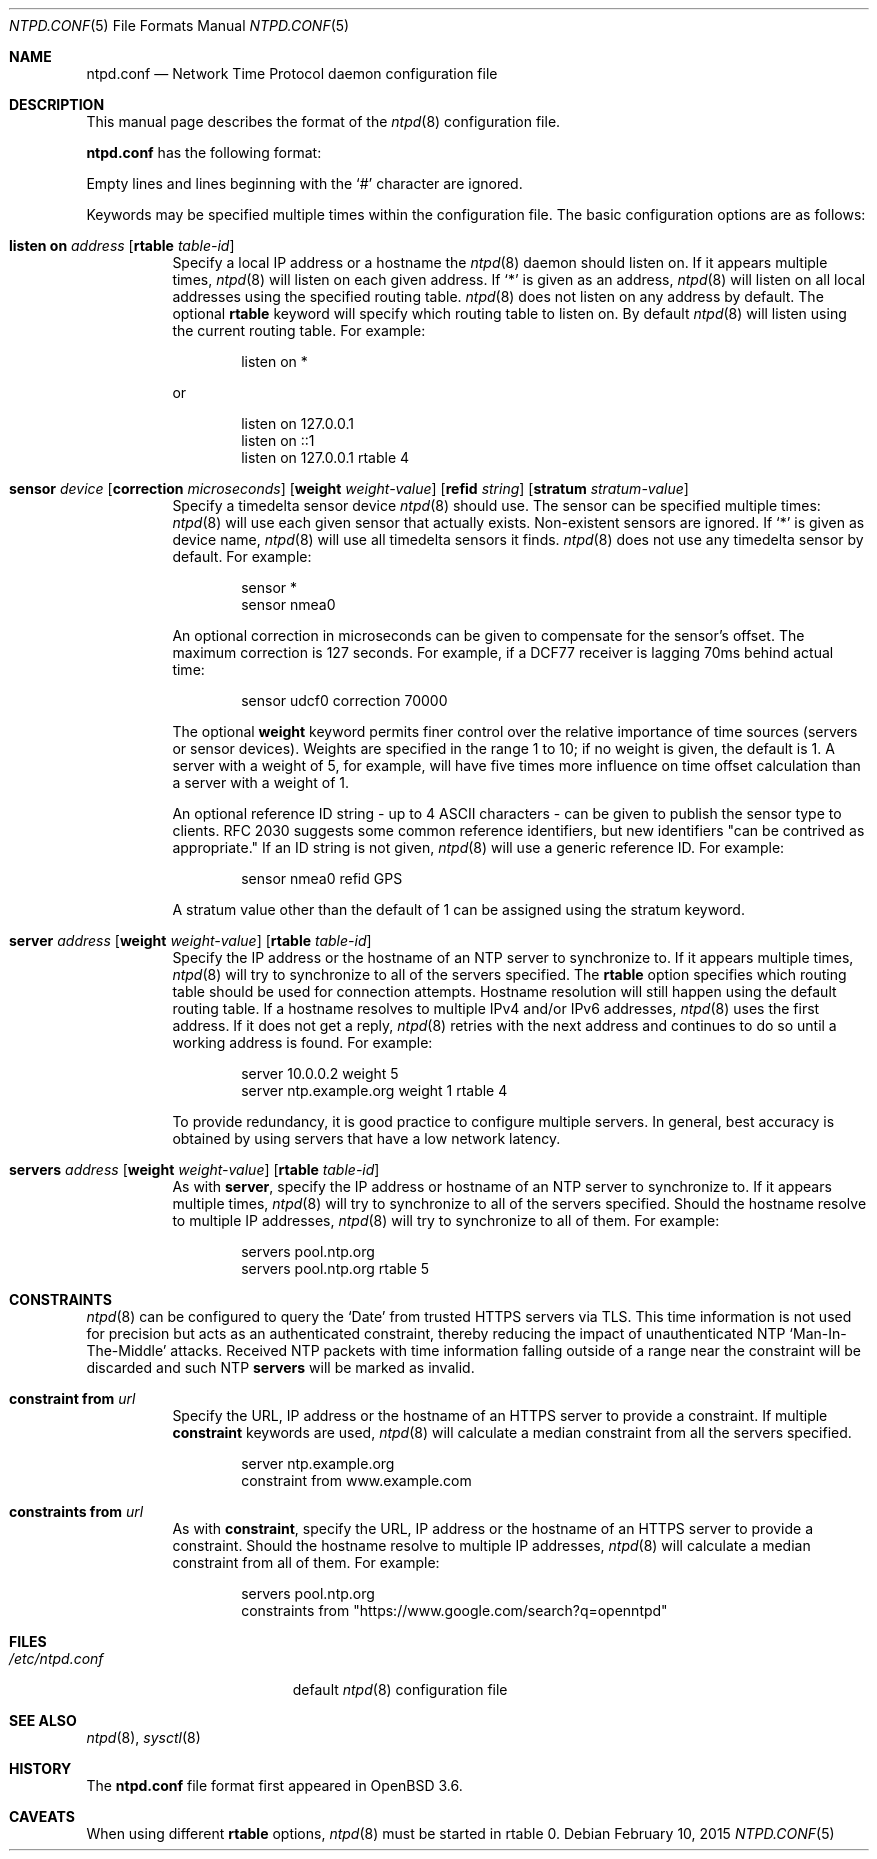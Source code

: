 .\" $OpenBSD: ntpd.conf.5,v 1.27 2015/02/10 19:21:16 jmc Exp $
.\"
.\" Copyright (c) 2003, 2004 Henning Brauer <henning@openbsd.org>
.\"
.\" Permission to use, copy, modify, and distribute this software for any
.\" purpose with or without fee is hereby granted, provided that the above
.\" copyright notice and this permission notice appear in all copies.
.\"
.\" THE SOFTWARE IS PROVIDED "AS IS" AND THE AUTHOR DISCLAIMS ALL WARRANTIES
.\" WITH REGARD TO THIS SOFTWARE INCLUDING ALL IMPLIED WARRANTIES OF
.\" MERCHANTABILITY AND FITNESS. IN NO EVENT SHALL THE AUTHOR BE LIABLE FOR
.\" ANY SPECIAL, DIRECT, INDIRECT, OR CONSEQUENTIAL DAMAGES OR ANY DAMAGES
.\" WHATSOEVER RESULTING FROM LOSS OF MIND, USE, DATA OR PROFITS, WHETHER IN
.\" AN ACTION OF CONTRACT, NEGLIGENCE OR OTHER TORTIOUS ACTION, ARISING OUT
.\" OF OR IN CONNECTION WITH THE USE OR PERFORMANCE OF THIS SOFTWARE.
.\"
.Dd $Mdocdate: February 10 2015 $
.Dt NTPD.CONF 5
.Os
.Sh NAME
.Nm ntpd.conf
.Nd Network Time Protocol daemon configuration file
.Sh DESCRIPTION
This manual page describes the format of the
.Xr ntpd 8
configuration file.
.Pp
.Nm
has the following format:
.Pp
Empty lines and lines beginning with the
.Sq #
character are ignored.
.Pp
Keywords may be specified multiple times within the configuration file.
The basic configuration options are as follows:
.Bl -tag -width Ds
.It Xo Ic listen on Ar address
.Op Ic rtable Ar table-id
.Xc
Specify a local IP address or a hostname the
.Xr ntpd 8
daemon should listen on.
If it appears multiple times,
.Xr ntpd 8
will listen on each given address.
If
.Sq *
is given as an address,
.Xr ntpd 8
will listen on all local addresses using the specified routing table.
.Xr ntpd 8
does not listen on any address by default.
The optional
.Ic rtable
keyword will specify which routing table to listen on.
By default
.Xr ntpd 8
will listen using the current routing table.
For example:
.Bd -literal -offset indent
listen on *
.Ed
.Pp
or
.Bd -literal -offset indent
listen on 127.0.0.1
listen on ::1
listen on 127.0.0.1 rtable 4
.Ed
.It Xo Ic sensor Ar device
.Op Ic correction Ar microseconds
.Op Ic weight Ar weight-value
.Op Ic refid Ar string
.Op Ic stratum Ar stratum-value
.Xc
Specify a timedelta sensor device
.Xr ntpd 8
should use.
The sensor can be specified multiple times:
.Xr ntpd 8
will use each given sensor that actually exists.
Non-existent sensors are ignored.
If
.Sq *
is given as device name,
.Xr ntpd 8
will use all timedelta sensors it finds.
.Xr ntpd 8
does not use any timedelta sensor by default.
For example:
.Bd -literal -offset indent
sensor *
sensor nmea0
.Ed
.Pp
An optional correction in microseconds can be given to compensate
for the sensor's offset.
The maximum correction is 127 seconds.
For example, if a DCF77 receiver is lagging 70ms behind
actual time:
.Bd -literal -offset indent
sensor udcf0 correction 70000
.Ed
.Pp
The optional
.Ic weight
keyword permits finer control over the relative importance
of time sources (servers or sensor devices).
Weights are specified in the range 1 to 10;
if no weight is given,
the default is 1.
A server with a weight of 5, for example,
will have five times more influence on time offset calculation
than a server with a weight of 1.
.Pp
An optional reference ID string - up to 4 ASCII characters - can be
given to publish the sensor type to clients.
RFC 2030 suggests some common reference identifiers, but new identifiers
"can be contrived as appropriate."
If an ID string is not given,
.Xr ntpd 8
will use a generic reference ID.
For example:
.Bd -literal -offset indent
sensor nmea0 refid GPS
.Ed
.Pp
A stratum value other than the default of 1 can be assigned using
the stratum keyword.
.It Xo Ic server Ar address
.Op Ic weight Ar weight-value
.Op Ic rtable Ar table-id
.Xc
Specify the IP address or the hostname of an NTP
server to synchronize to.
If it appears multiple times,
.Xr ntpd 8
will try to synchronize to all of the servers specified.
The
.Cm rtable
option specifies which routing table should be used for connection attempts.
Hostname resolution will still happen using the default routing table.
If a hostname resolves to multiple IPv4 and/or IPv6 addresses,
.Xr ntpd 8
uses the first address.
If it does not get a reply,
.Xr ntpd 8
retries with the next address and continues to do so until a working address
is found.
For example:
.Bd -literal -offset indent
server 10.0.0.2 weight 5
server ntp.example.org weight 1 rtable 4
.Ed
.Pp
To provide redundancy, it is good practice to configure multiple servers.
In general, best accuracy is obtained by using servers that have a low
network latency.
.It Xo Ic servers Ar address
.Op Ic weight Ar weight-value
.Op Ic rtable Ar table-id
.Xc
As with
.Cm server ,
specify the IP address or hostname of an NTP server to synchronize to.
If it appears multiple times,
.Xr ntpd 8
will try to synchronize to all of the servers specified.
Should the hostname resolve to multiple IP addresses,
.Xr ntpd 8
will try to synchronize to all of them.
For example:
.Bd -literal -offset indent
servers pool.ntp.org
servers pool.ntp.org rtable 5
.Ed
.El
.Sh CONSTRAINTS
.Xr ntpd 8
can be configured to query the
.Sq Date
from trusted HTTPS servers via TLS.
This time information is not used for precision but acts as an
authenticated constraint,
thereby reducing the impact of unauthenticated NTP
.Sq Man-In-The-Middle
attacks.
Received NTP packets with time information falling outside of a range
near the constraint will be discarded and such NTP
.Ic servers
will be marked as invalid.
.Bl -tag -width Ds
.It Ic constraint from Ar url
Specify the URL, IP address or the hostname of an HTTPS server to
provide a constraint.
If multiple
.Ic constraint
keywords are used,
.Xr ntpd 8
will calculate a median constraint from all the servers specified.
.Bd -literal -offset indent
server ntp.example.org
constraint from www.example.com
.Ed
.It Ic constraints from Ar url
As with
.Ic constraint ,
specify the URL, IP address or the hostname of an HTTPS server to
provide a constraint.
Should the hostname resolve to multiple IP addresses,
.Xr ntpd 8
will calculate a median constraint from all of them.
For example:
.Bd -literal -offset indent
servers pool.ntp.org
constraints from "https://www.google.com/search?q=openntpd"
.Ed
.El
.Sh FILES
.Bl -tag -width "/etc/ntpd.confXXX" -compact
.It Pa /etc/ntpd.conf
default
.Xr ntpd 8
configuration file
.El
.Sh SEE ALSO
.Xr ntpd 8 ,
.Xr sysctl 8
.Sh HISTORY
The
.Nm
file format first appeared in
.Ox 3.6 .
.Sh CAVEATS
When using different
.Cm rtable
options,
.Xr ntpd 8
must be started in rtable 0.
